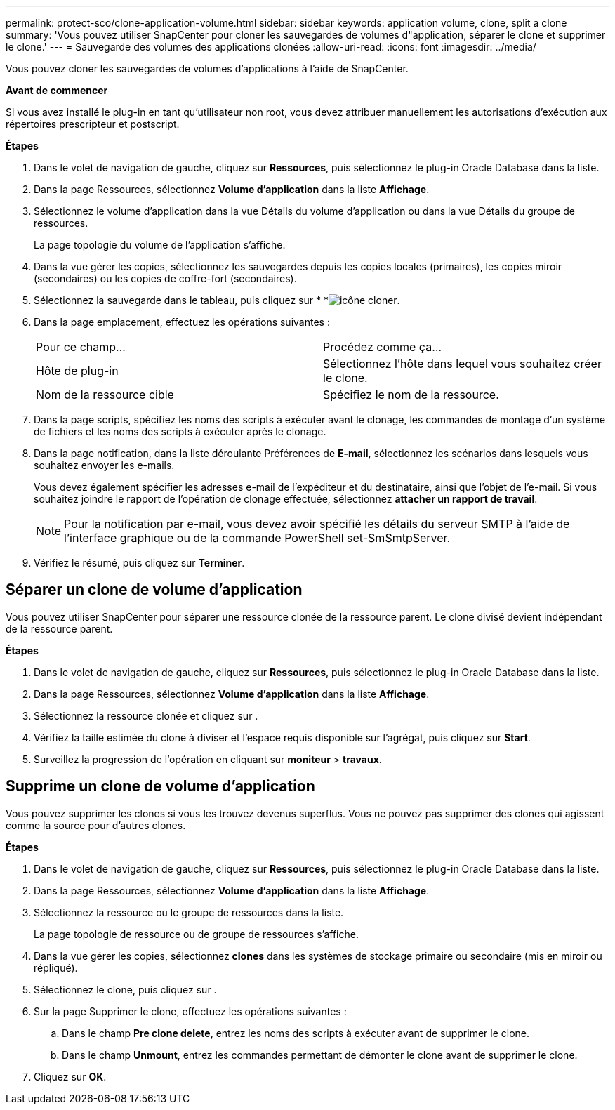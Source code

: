 ---
permalink: protect-sco/clone-application-volume.html 
sidebar: sidebar 
keywords: application volume, clone, split a clone 
summary: 'Vous pouvez utiliser SnapCenter pour cloner les sauvegardes de volumes d"application, séparer le clone et supprimer le clone.' 
---
= Sauvegarde des volumes des applications clonées
:allow-uri-read: 
:icons: font
:imagesdir: ../media/


[role="lead"]
Vous pouvez cloner les sauvegardes de volumes d'applications à l'aide de SnapCenter.

*Avant de commencer*

Si vous avez installé le plug-in en tant qu'utilisateur non root, vous devez attribuer manuellement les autorisations d'exécution aux répertoires prescripteur et postscript.

*Étapes*

. Dans le volet de navigation de gauche, cliquez sur *Ressources*, puis sélectionnez le plug-in Oracle Database dans la liste.
. Dans la page Ressources, sélectionnez *Volume d'application* dans la liste *Affichage*.
. Sélectionnez le volume d'application dans la vue Détails du volume d'application ou dans la vue Détails du groupe de ressources.
+
La page topologie du volume de l'application s'affiche.

. Dans la vue gérer les copies, sélectionnez les sauvegardes depuis les copies locales (primaires), les copies miroir (secondaires) ou les copies de coffre-fort (secondaires).
. Sélectionnez la sauvegarde dans le tableau, puis cliquez sur * *image:../media/clone_icon.gif["icône cloner"].
. Dans la page emplacement, effectuez les opérations suivantes :
+
|===


| Pour ce champ... | Procédez comme ça... 


 a| 
Hôte de plug-in
 a| 
Sélectionnez l'hôte dans lequel vous souhaitez créer le clone.



 a| 
Nom de la ressource cible
 a| 
Spécifiez le nom de la ressource.

|===
. Dans la page scripts, spécifiez les noms des scripts à exécuter avant le clonage, les commandes de montage d'un système de fichiers et les noms des scripts à exécuter après le clonage.
. Dans la page notification, dans la liste déroulante Préférences de *E-mail*, sélectionnez les scénarios dans lesquels vous souhaitez envoyer les e-mails.
+
Vous devez également spécifier les adresses e-mail de l'expéditeur et du destinataire, ainsi que l'objet de l'e-mail. Si vous souhaitez joindre le rapport de l'opération de clonage effectuée, sélectionnez *attacher un rapport de travail*.

+

NOTE: Pour la notification par e-mail, vous devez avoir spécifié les détails du serveur SMTP à l'aide de l'interface graphique ou de la commande PowerShell set-SmSmtpServer.

. Vérifiez le résumé, puis cliquez sur *Terminer*.




== Séparer un clone de volume d'application

Vous pouvez utiliser SnapCenter pour séparer une ressource clonée de la ressource parent. Le clone divisé devient indépendant de la ressource parent.

*Étapes*

. Dans le volet de navigation de gauche, cliquez sur *Ressources*, puis sélectionnez le plug-in Oracle Database dans la liste.
. Dans la page Ressources, sélectionnez *Volume d'application* dans la liste *Affichage*.
. Sélectionnez la ressource clonée et cliquez sur image:../media/split_cone.gif[""].
. Vérifiez la taille estimée du clone à diviser et l'espace requis disponible sur l'agrégat, puis cliquez sur *Start*.
. Surveillez la progression de l'opération en cliquant sur *moniteur* > *travaux*.




== Supprime un clone de volume d'application

Vous pouvez supprimer les clones si vous les trouvez devenus superflus. Vous ne pouvez pas supprimer des clones qui agissent comme la source pour d'autres clones.

*Étapes*

. Dans le volet de navigation de gauche, cliquez sur *Ressources*, puis sélectionnez le plug-in Oracle Database dans la liste.
. Dans la page Ressources, sélectionnez *Volume d'application* dans la liste *Affichage*.
. Sélectionnez la ressource ou le groupe de ressources dans la liste.
+
La page topologie de ressource ou de groupe de ressources s'affiche.

. Dans la vue gérer les copies, sélectionnez *clones* dans les systèmes de stockage primaire ou secondaire (mis en miroir ou répliqué).
. Sélectionnez le clone, puis cliquez sur image:../media/delete_icon.gif[""].
. Sur la page Supprimer le clone, effectuez les opérations suivantes :
+
.. Dans le champ *Pre clone delete*, entrez les noms des scripts à exécuter avant de supprimer le clone.
.. Dans le champ *Unmount*, entrez les commandes permettant de démonter le clone avant de supprimer le clone.


. Cliquez sur *OK*.

